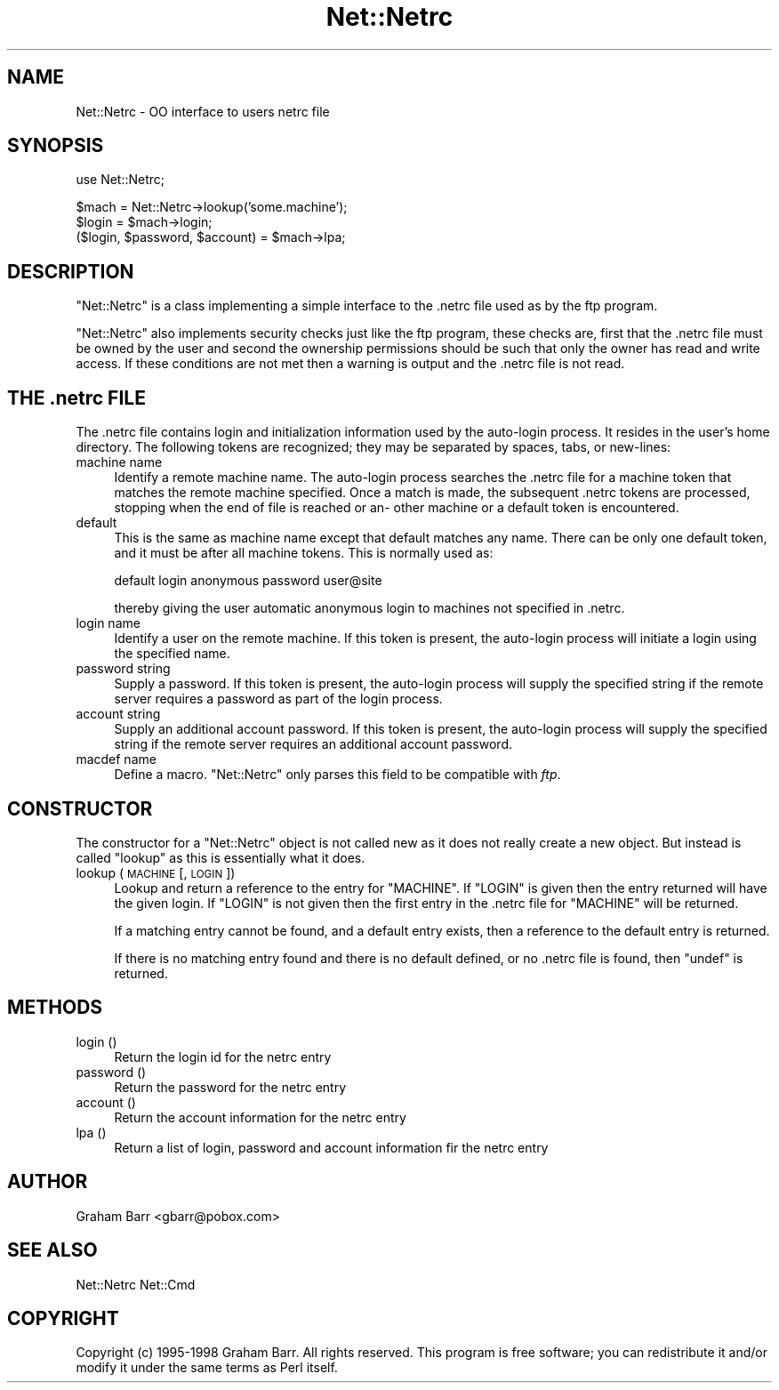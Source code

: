 .\" Automatically generated by Pod::Man v1.37, Pod::Parser v1.35
.\"
.\" Standard preamble:
.\" ========================================================================
.de Sh \" Subsection heading
.br
.if t .Sp
.ne 5
.PP
\fB\\$1\fR
.PP
..
.de Sp \" Vertical space (when we can't use .PP)
.if t .sp .5v
.if n .sp
..
.de Vb \" Begin verbatim text
.ft CW
.nf
.ne \\$1
..
.de Ve \" End verbatim text
.ft R
.fi
..
.\" Set up some character translations and predefined strings.  \*(-- will
.\" give an unbreakable dash, \*(PI will give pi, \*(L" will give a left
.\" double quote, and \*(R" will give a right double quote.  | will give a
.\" real vertical bar.  \*(C+ will give a nicer C++.  Capital omega is used to
.\" do unbreakable dashes and therefore won't be available.  \*(C` and \*(C'
.\" expand to `' in nroff, nothing in troff, for use with C<>.
.tr \(*W-|\(bv\*(Tr
.ds C+ C\v'-.1v'\h'-1p'\s-2+\h'-1p'+\s0\v'.1v'\h'-1p'
.ie n \{\
.    ds -- \(*W-
.    ds PI pi
.    if (\n(.H=4u)&(1m=24u) .ds -- \(*W\h'-12u'\(*W\h'-12u'-\" diablo 10 pitch
.    if (\n(.H=4u)&(1m=20u) .ds -- \(*W\h'-12u'\(*W\h'-8u'-\"  diablo 12 pitch
.    ds L" ""
.    ds R" ""
.    ds C` ""
.    ds C' ""
'br\}
.el\{\
.    ds -- \|\(em\|
.    ds PI \(*p
.    ds L" ``
.    ds R" ''
'br\}
.\"
.\" If the F register is turned on, we'll generate index entries on stderr for
.\" titles (.TH), headers (.SH), subsections (.Sh), items (.Ip), and index
.\" entries marked with X<> in POD.  Of course, you'll have to process the
.\" output yourself in some meaningful fashion.
.if \nF \{\
.    de IX
.    tm Index:\\$1\t\\n%\t"\\$2"
..
.    nr % 0
.    rr F
.\}
.\"
.\" For nroff, turn off justification.  Always turn off hyphenation; it makes
.\" way too many mistakes in technical documents.
.hy 0
.if n .na
.\"
.\" Accent mark definitions (@(#)ms.acc 1.5 88/02/08 SMI; from UCB 4.2).
.\" Fear.  Run.  Save yourself.  No user-serviceable parts.
.    \" fudge factors for nroff and troff
.if n \{\
.    ds #H 0
.    ds #V .8m
.    ds #F .3m
.    ds #[ \f1
.    ds #] \fP
.\}
.if t \{\
.    ds #H ((1u-(\\\\n(.fu%2u))*.13m)
.    ds #V .6m
.    ds #F 0
.    ds #[ \&
.    ds #] \&
.\}
.    \" simple accents for nroff and troff
.if n \{\
.    ds ' \&
.    ds ` \&
.    ds ^ \&
.    ds , \&
.    ds ~ ~
.    ds /
.\}
.if t \{\
.    ds ' \\k:\h'-(\\n(.wu*8/10-\*(#H)'\'\h"|\\n:u"
.    ds ` \\k:\h'-(\\n(.wu*8/10-\*(#H)'\`\h'|\\n:u'
.    ds ^ \\k:\h'-(\\n(.wu*10/11-\*(#H)'^\h'|\\n:u'
.    ds , \\k:\h'-(\\n(.wu*8/10)',\h'|\\n:u'
.    ds ~ \\k:\h'-(\\n(.wu-\*(#H-.1m)'~\h'|\\n:u'
.    ds / \\k:\h'-(\\n(.wu*8/10-\*(#H)'\z\(sl\h'|\\n:u'
.\}
.    \" troff and (daisy-wheel) nroff accents
.ds : \\k:\h'-(\\n(.wu*8/10-\*(#H+.1m+\*(#F)'\v'-\*(#V'\z.\h'.2m+\*(#F'.\h'|\\n:u'\v'\*(#V'
.ds 8 \h'\*(#H'\(*b\h'-\*(#H'
.ds o \\k:\h'-(\\n(.wu+\w'\(de'u-\*(#H)/2u'\v'-.3n'\*(#[\z\(de\v'.3n'\h'|\\n:u'\*(#]
.ds d- \h'\*(#H'\(pd\h'-\w'~'u'\v'-.25m'\f2\(hy\fP\v'.25m'\h'-\*(#H'
.ds D- D\\k:\h'-\w'D'u'\v'-.11m'\z\(hy\v'.11m'\h'|\\n:u'
.ds th \*(#[\v'.3m'\s+1I\s-1\v'-.3m'\h'-(\w'I'u*2/3)'\s-1o\s+1\*(#]
.ds Th \*(#[\s+2I\s-2\h'-\w'I'u*3/5'\v'-.3m'o\v'.3m'\*(#]
.ds ae a\h'-(\w'a'u*4/10)'e
.ds Ae A\h'-(\w'A'u*4/10)'E
.    \" corrections for vroff
.if v .ds ~ \\k:\h'-(\\n(.wu*9/10-\*(#H)'\s-2\u~\d\s+2\h'|\\n:u'
.if v .ds ^ \\k:\h'-(\\n(.wu*10/11-\*(#H)'\v'-.4m'^\v'.4m'\h'|\\n:u'
.    \" for low resolution devices (crt and lpr)
.if \n(.H>23 .if \n(.V>19 \
\{\
.    ds : e
.    ds 8 ss
.    ds o a
.    ds d- d\h'-1'\(ga
.    ds D- D\h'-1'\(hy
.    ds th \o'bp'
.    ds Th \o'LP'
.    ds ae ae
.    ds Ae AE
.\}
.rm #[ #] #H #V #F C
.\" ========================================================================
.\"
.IX Title "Net::Netrc 3pm"
.TH Net::Netrc 3pm "2001-09-21" "perl v5.8.9" "Perl Programmers Reference Guide"
.SH "NAME"
Net::Netrc \- OO interface to users netrc file
.SH "SYNOPSIS"
.IX Header "SYNOPSIS"
.Vb 1
\&    use Net::Netrc;
.Ve
.PP
.Vb 3
\&    $mach = Net::Netrc->lookup('some.machine');
\&    $login = $mach->login;
\&    ($login, $password, $account) = $mach->lpa;
.Ve
.SH "DESCRIPTION"
.IX Header "DESCRIPTION"
\&\f(CW\*(C`Net::Netrc\*(C'\fR is a class implementing a simple interface to the .netrc file
used as by the ftp program.
.PP
\&\f(CW\*(C`Net::Netrc\*(C'\fR also implements security checks just like the ftp program,
these checks are, first that the .netrc file must be owned by the user and 
second the ownership permissions should be such that only the owner has
read and write access. If these conditions are not met then a warning is
output and the .netrc file is not read.
.SH "THE .netrc FILE"
.IX Header "THE .netrc FILE"
The .netrc file contains login and initialization information used by the
auto-login process.  It resides in the user's home directory.  The following
tokens are recognized; they may be separated by spaces, tabs, or new\-lines:
.IP "machine name" 4
.IX Item "machine name"
Identify a remote machine name. The auto-login process searches
the .netrc file for a machine token that matches the remote machine
specified.  Once a match is made, the subsequent .netrc tokens
are processed, stopping when the end of file is reached or an\-
other machine or a default token is encountered.
.IP "default" 4
.IX Item "default"
This is the same as machine name except that default matches
any name.  There can be only one default token, and it must be
after all machine tokens.  This is normally used as:
.Sp
.Vb 1
\&    default login anonymous password user@site
.Ve
.Sp
thereby giving the user automatic anonymous login to machines
not specified in .netrc.
.IP "login name" 4
.IX Item "login name"
Identify a user on the remote machine.  If this token is present,
the auto-login process will initiate a login using the
specified name.
.IP "password string" 4
.IX Item "password string"
Supply a password.  If this token is present, the auto-login
process will supply the specified string if the remote server
requires a password as part of the login process.
.IP "account string" 4
.IX Item "account string"
Supply an additional account password.  If this token is present,
the auto-login process will supply the specified string
if the remote server requires an additional account password.
.IP "macdef name" 4
.IX Item "macdef name"
Define a macro. \f(CW\*(C`Net::Netrc\*(C'\fR only parses this field to be compatible
with \fIftp\fR.
.SH "CONSTRUCTOR"
.IX Header "CONSTRUCTOR"
The constructor for a \f(CW\*(C`Net::Netrc\*(C'\fR object is not called new as it does not
really create a new object. But instead is called \f(CW\*(C`lookup\*(C'\fR as this is
essentially what it does.
.IP "lookup ( \s-1MACHINE\s0 [, \s-1LOGIN\s0 ])" 4
.IX Item "lookup ( MACHINE [, LOGIN ])"
Lookup and return a reference to the entry for \f(CW\*(C`MACHINE\*(C'\fR. If \f(CW\*(C`LOGIN\*(C'\fR is given
then the entry returned will have the given login. If \f(CW\*(C`LOGIN\*(C'\fR is not given then
the first entry in the .netrc file for \f(CW\*(C`MACHINE\*(C'\fR will be returned.
.Sp
If a matching entry cannot be found, and a default entry exists, then a
reference to the default entry is returned.
.Sp
If there is no matching entry found and there is no default defined, or
no .netrc file is found, then \f(CW\*(C`undef\*(C'\fR is returned.
.SH "METHODS"
.IX Header "METHODS"
.IP "login ()" 4
.IX Item "login ()"
Return the login id for the netrc entry
.IP "password ()" 4
.IX Item "password ()"
Return the password for the netrc entry
.IP "account ()" 4
.IX Item "account ()"
Return the account information for the netrc entry
.IP "lpa ()" 4
.IX Item "lpa ()"
Return a list of login, password and account information fir the netrc entry
.SH "AUTHOR"
.IX Header "AUTHOR"
Graham Barr <gbarr@pobox.com>
.SH "SEE ALSO"
.IX Header "SEE ALSO"
Net::Netrc
Net::Cmd
.SH "COPYRIGHT"
.IX Header "COPYRIGHT"
Copyright (c) 1995\-1998 Graham Barr. All rights reserved.
This program is free software; you can redistribute it and/or modify
it under the same terms as Perl itself.
